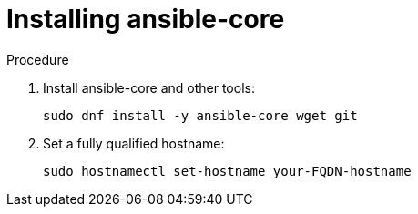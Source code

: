 :_content-type: PROCEDURE

[id="installing-ansible-core_{context}"]

= Installing ansible-core

[role="_abstract"]



.Procedure

. Install ansible-core and other tools:
+
----
sudo dnf install -y ansible-core wget git
----
. Set a fully qualified hostname:
+
----
sudo hostnamectl set-hostname your-FQDN-hostname
----
